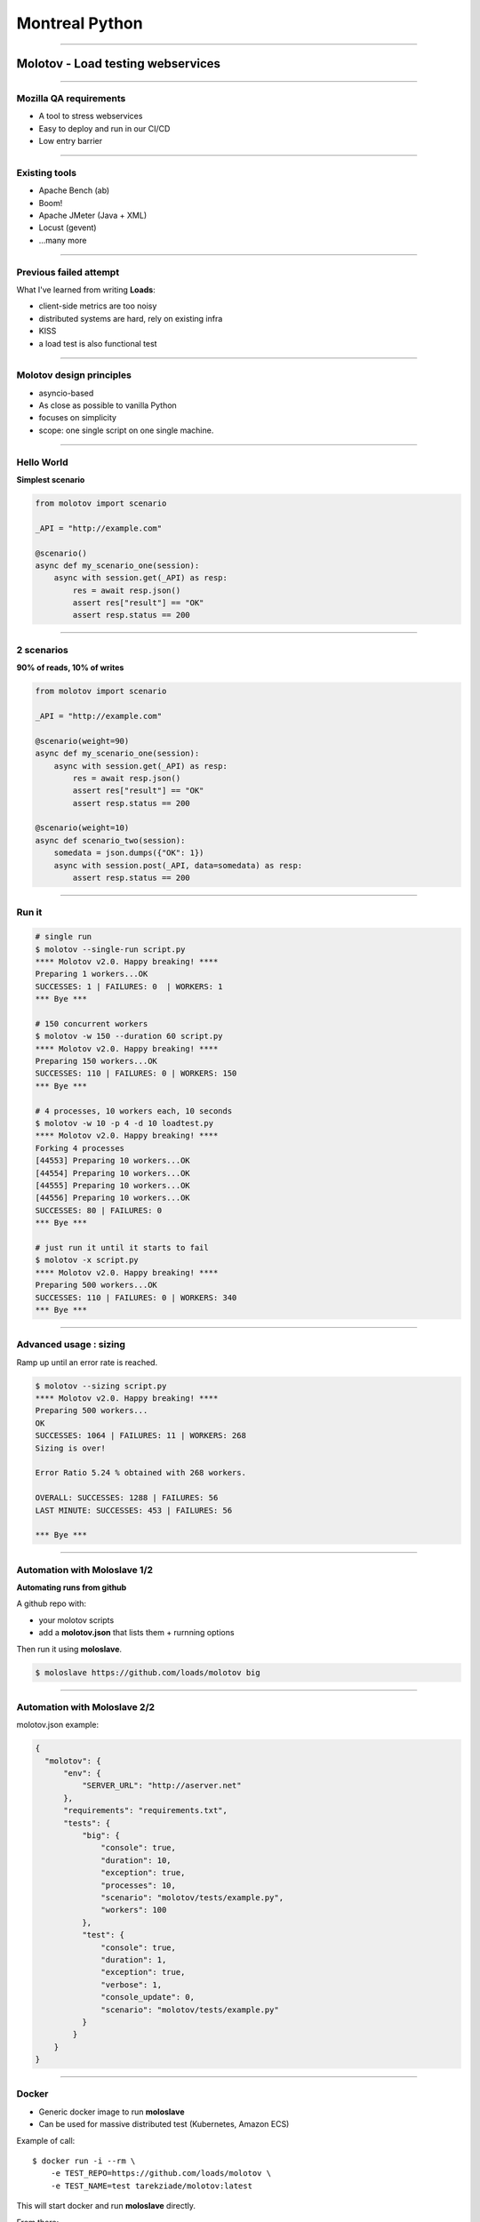 Montreal Python
+++++++++++++++

----

Molotov - Load testing webservices
==================================

----


Mozilla QA requirements
-----------------------

- A tool to stress webservices
- Easy to deploy and run in our CI/CD
- Low entry barrier


----

Existing tools
--------------

- Apache Bench (ab)
- Boom!
- Apache JMeter (Java + XML)
- Locust (gevent)
- ...many more

----

Previous failed attempt
-----------------------

What I've learned from writing **Loads**:

- client-side metrics are too noisy
- distributed systems are hard, rely on existing infra
- KISS
- a load test is also functional test

----

Molotov design principles
-------------------------

- asyncio-based
- As close as possible to vanilla Python
- focuses on simplicity
- scope: one single script on one single machine.


----

Hello World
-----------

**Simplest scenario**

.. code-block:: python

    from molotov import scenario

    _API = "http://example.com"

    @scenario()
    async def my_scenario_one(session):
        async with session.get(_API) as resp:
            res = await resp.json()
            assert res["result"] == "OK"
            assert resp.status == 200

----

2 scenarios
-----------

**90% of reads, 10% of writes**

.. code-block:: python

    from molotov import scenario

    _API = "http://example.com"

    @scenario(weight=90)
    async def my_scenario_one(session):
        async with session.get(_API) as resp:
            res = await resp.json()
            assert res["result"] == "OK"
            assert resp.status == 200

    @scenario(weight=10)
    async def scenario_two(session):
        somedata = json.dumps({"OK": 1})
        async with session.post(_API, data=somedata) as resp:
            assert resp.status == 200

----

Run it
------


.. code-block:: bash

    # single run
    $ molotov --single-run script.py
    **** Molotov v2.0. Happy breaking! ****
    Preparing 1 workers...OK
    SUCCESSES: 1 | FAILURES: 0  | WORKERS: 1
    *** Bye ***

    # 150 concurrent workers
    $ molotov -w 150 --duration 60 script.py
    **** Molotov v2.0. Happy breaking! ****
    Preparing 150 workers...OK
    SUCCESSES: 110 | FAILURES: 0 | WORKERS: 150
    *** Bye ***

    # 4 processes, 10 workers each, 10 seconds
    $ molotov -w 10 -p 4 -d 10 loadtest.py
    **** Molotov v2.0. Happy breaking! ****
    Forking 4 processes
    [44553] Preparing 10 workers...OK
    [44554] Preparing 10 workers...OK
    [44555] Preparing 10 workers...OK
    [44556] Preparing 10 workers...OK
    SUCCESSES: 80 | FAILURES: 0
    *** Bye ***

    # just run it until it starts to fail
    $ molotov -x script.py
    **** Molotov v2.0. Happy breaking! ****
    Preparing 500 workers...OK
    SUCCESSES: 110 | FAILURES: 0 | WORKERS: 340
    *** Bye ***


----

Advanced usage : sizing
-----------------------

Ramp up until an error rate is reached.

.. code-block:: bash

    $ molotov --sizing script.py
    **** Molotov v2.0. Happy breaking! ****
    Preparing 500 workers...
    OK
    SUCCESSES: 1064 | FAILURES: 11 | WORKERS: 268
    Sizing is over!

    Error Ratio 5.24 % obtained with 268 workers.

    OVERALL: SUCCESSES: 1288 | FAILURES: 56
    LAST MINUTE: SUCCESSES: 453 | FAILURES: 56

    *** Bye ***

----

Automation with Moloslave 1/2
-----------------------------

**Automating runs from github**

A github repo with:

- your molotov scripts
- add a **molotov.json** that lists them + rurnning options

Then run it using **moloslave**.

.. code-block:: bash

    $ moloslave https://github.com/loads/molotov big


----

Automation with Moloslave 2/2
-----------------------------

molotov.json example:

.. code-block:: javascript

    {
      "molotov": {
          "env": {
              "SERVER_URL": "http://aserver.net"
          },
          "requirements": "requirements.txt",
          "tests": {
              "big": {
                  "console": true,
                  "duration": 10,
                  "exception": true,
                  "processes": 10,
                  "scenario": "molotov/tests/example.py",
                  "workers": 100
              },
              "test": {
                  "console": true,
                  "duration": 1,
                  "exception": true,
                  "verbose": 1,
                  "console_update": 0,
                  "scenario": "molotov/tests/example.py"
              }
            }
        }
    }


----


Docker
------

- Generic docker image to run **moloslave**
- Can be used for massive distributed test (Kubernetes, Amazon ECS)

Example of call::

    $ docker run -i --rm \
        -e TEST_REPO=https://github.com/loads/molotov \
        -e TEST_NAME=test tarekziade/molotov:latest

This will start docker and run **moloslave** directly.

From there:

- orchestrate Molotov nodes
- perform load testing
- collect Metrics (datadog, graylog etc)


----


Advanced scripting : Events
---------------------------

.. code-block:: python

    import molotov

    @molotov.events()
    async def print_request(event, **info):
        if event == "sending_request":
            print("=>")

    @molotov.events()
    async def print_response(event, **info):
        if event == "response_received":
            print("<=")

    @molotov.scenario(100)
    async def scenario_one(session):
        async with session.get("http://localhost:8080") as resp:
            res = await resp.json()
            assert res["result"] == "OK"
            assert resp.status == 200

----

Conclusion
----------

- Simple, yet powerful load testing tool
- Very close to vanilla Python
- Easy to use locally
- Easy to integrate into any CI/CD

Full doc: https://molotov.readthedocs.io/en/stable/

tarek@ziade.org

Thanks! Questions?


